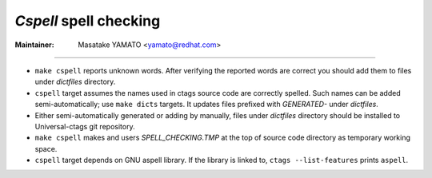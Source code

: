 *Cspell* spell checking
---------------------------------------------------------------------

:Maintainer: Masatake YAMATO <yamato@redhat.com>

-----

* ``make cspell`` reports unknown words.
  After verifying the reported words are correct you should
  add them to files under *dictfiles* directory.

* ``cspell`` target assumes the names used in ctags source code are
  correctly spelled. Such names can be added semi-automatically; use
  ``make dicts`` targets. It updates files prefixed with *GENERATED-*
  under *dictfiles*.

* Either semi-automatically generated or adding by manually, files
  under *dictfiles* directory should be installed to Universal-ctags
  git repository.

* ``make cspell`` makes and users *SPELL_CHECKING.TMP* at the top of source
  code directory as temporary working space.

* ``cspell`` target depends on GNU aspell library. If the library is linked
  to, ``ctags --list-features`` prints ``aspell``.


